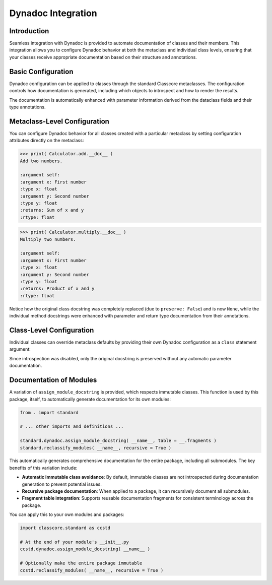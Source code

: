 .. vim: set fileencoding=utf-8:
.. -*- coding: utf-8 -*-
.. +--------------------------------------------------------------------------+
   |                                                                          |
   | Licensed under the Apache License, Version 2.0 (the "License");          |
   | you may not use this file except in compliance with the License.         |
   | You may obtain a copy of the License at                                  |
   |                                                                          |
   |     http://www.apache.org/licenses/LICENSE-2.0                           |
   |                                                                          |
   | Unless required by applicable law or agreed to in writing, software      |
   | distributed under the License is distributed on an "AS IS" BASIS,        |
   | WITHOUT WARRANTIES OR CONDITIONS OF ANY KIND, either express or implied. |
   | See the License for the specific language governing permissions and      |
   | limitations under the License.                                           |
   |                                                                          |
   +--------------------------------------------------------------------------+


*******************************************************************************
Dynadoc Integration
*******************************************************************************


Introduction
===============================================================================

Seamless integration with Dynadoc is provided to automate documentation of
classes and their members. This integration allows you to configure Dynadoc
behavior at both the metaclass and individual class levels, ensuring that your
classes receive appropriate documentation based on their structure and
annotations.

.. doctest:: Dynadoc.Integration

    >>> from typing import Annotated
    >>> import classcore.standard as ccstd
    >>> import dynadoc


Basic Configuration
===============================================================================

Dynadoc configuration can be applied to classes through the standard Classcore
metaclasses. The configuration controls how documentation is generated,
including which objects to introspect and how to render the results.

.. doctest:: Dynadoc.Integration

    >>> class Person( ccstd.DataclassObject ):
    ...     ''' A person with basic information. '''
    ...     name: Annotated[ str, dynadoc.Doc( "Full name of the person" ) ]
    ...     age: Annotated[ int, dynadoc.Doc( "Age in years" ) ]
    ...     email: Annotated[ str | None, dynadoc.Doc( "Email address if available" ) ] = None
    ...
    >>> print( Person.__doc__ )
    A person with basic information.
    <BLANKLINE>
    :ivar name: Full name of the person
    :vartype name: str
    :ivar age: Age in years
    :vartype age: int
    :ivar email: Email address if available
    :vartype email: str | None

The documentation is automatically enhanced with parameter information derived
from the dataclass fields and their type annotations.


Metaclass-Level Configuration
===============================================================================

You can configure Dynadoc behavior for all classes created with a particular
metaclass by setting configuration attributes directly on the metaclass:

.. doctest:: Dynadoc.Integration

    >>> # Create a custom metaclass with specific Dynadoc settings
    >>> @ccstd.class_factory(
    ...     dynadoc_configuration = ccstd.dynadoc.produce_dynadoc_configuration(
    ...         preserve = False  # Don't preserve existing docstrings
    ...     )
    ... )
    ... class CustomClass( type ): pass
    ...
    >>> class Calculator( metaclass = CustomClass ):
    ...     ''' Original calculator docstring. '''
    ...     def add(
    ...         self,
    ...         x: Annotated[ float, dynadoc.Doc( "First number" ) ],
    ...         y: Annotated[ float, dynadoc.Doc( "Second number" ) ]
    ...     ) -> Annotated[ float, dynadoc.Doc( "Sum of x and y" ) ]:
    ...         ''' Add two numbers. '''
    ...         return x + y
    ...     def multiply(
    ...         self,
    ...         x: Annotated[ float, dynadoc.Doc( "First number" ) ],
    ...         y: Annotated[ float, dynadoc.Doc( "Second number" ) ]
    ...     ) -> Annotated[ float, dynadoc.Doc( "Product of x and y" ) ]:
    ...         ''' Multiply two numbers. '''
    ...         return x * y
    ...
    >>> print( Calculator.__doc__ )
    None

.. code-block:: text

    >>> print( Calculator.add.__doc__ )
    Add two numbers.

    :argument self:
    :argument x: First number
    :type x: float
    :argument y: Second number
    :type y: float
    :returns: Sum of x and y
    :rtype: float

.. code-block:: text

    >>> print( Calculator.multiply.__doc__ )
    Multiply two numbers.

    :argument self:
    :argument x: First number
    :type x: float
    :argument y: Second number
    :type y: float
    :returns: Product of x and y
    :rtype: float

Notice how the original class docstring was completely replaced (due to
``preserve: False``) and is now ``None``, while the individual method
docstrings were enhanced with parameter and return type documentation from
their annotations.


Class-Level Configuration
===============================================================================

Individual classes can override metaclass defaults by providing their own
Dynadoc configuration as a ``class`` statement argument:

.. doctest:: Dynadoc.Integration

    >>> class Vehicle(
    ...     ccstd.DataclassObject,
    ...     dynadoc_configuration = {
    ...         'preserve': True,
    ...         'introspection': ccstd.dynadoc.produce_dynadoc_introspection_control(
    ...             enable = False  # Disable automatic introspection
    ...         )
    ...     }
    ... ):
    ...     ''' A vehicle with make and model information.
    ...
    ...         This class represents various types of vehicles.
    ...     '''
    ...     make: Annotated[ str, dynadoc.Doc( "Vehicle manufacturer" ) ]
    ...     model: Annotated[ str, dynadoc.Doc( "Vehicle model name" ) ]
    ...     year: Annotated[ int, dynadoc.Doc( "Year of manufacture" ) ]
    ...
    >>> print( Vehicle.__doc__ )
    A vehicle with make and model information.
    <BLANKLINE>
    This class represents various types of vehicles.

Since introspection was disabled, only the original docstring is preserved
without any automatic parameter documentation.


Documentation of Modules
===============================================================================

A variation of ``assign_module_docstring`` is provided, which respects
immutable classes. This function is used by this package, itself, to
automatically generate documentation for its own modules:

.. code-block:: python

    from . import standard

    # ... other imports and definitions ...

    standard.dynadoc.assign_module_docstring( __name__, table = __.fragments )
    standard.reclassify_modules( __name__, recursive = True )

This automatically generates comprehensive documentation for the entire
package, including all submodules. The key benefits of this variation include:

* **Automatic immutable class avoidance**: By default, immutable classes are not
  introspected during documentation generation to prevent potential issues.

* **Recursive package documentation**: When applied to a package, it can
  recursively document all submodules.

* **Fragment table integration**: Supports reusable documentation fragments
  for consistent terminology across the package.

You can apply this to your own modules and packages:

.. code-block:: python

    import classcore.standard as ccstd

    # At the end of your module's __init__.py
    ccstd.dynadoc.assign_module_docstring( __name__ )

    # Optionally make the entire package immutable
    ccstd.reclassify_modules( __name__, recursive = True )
